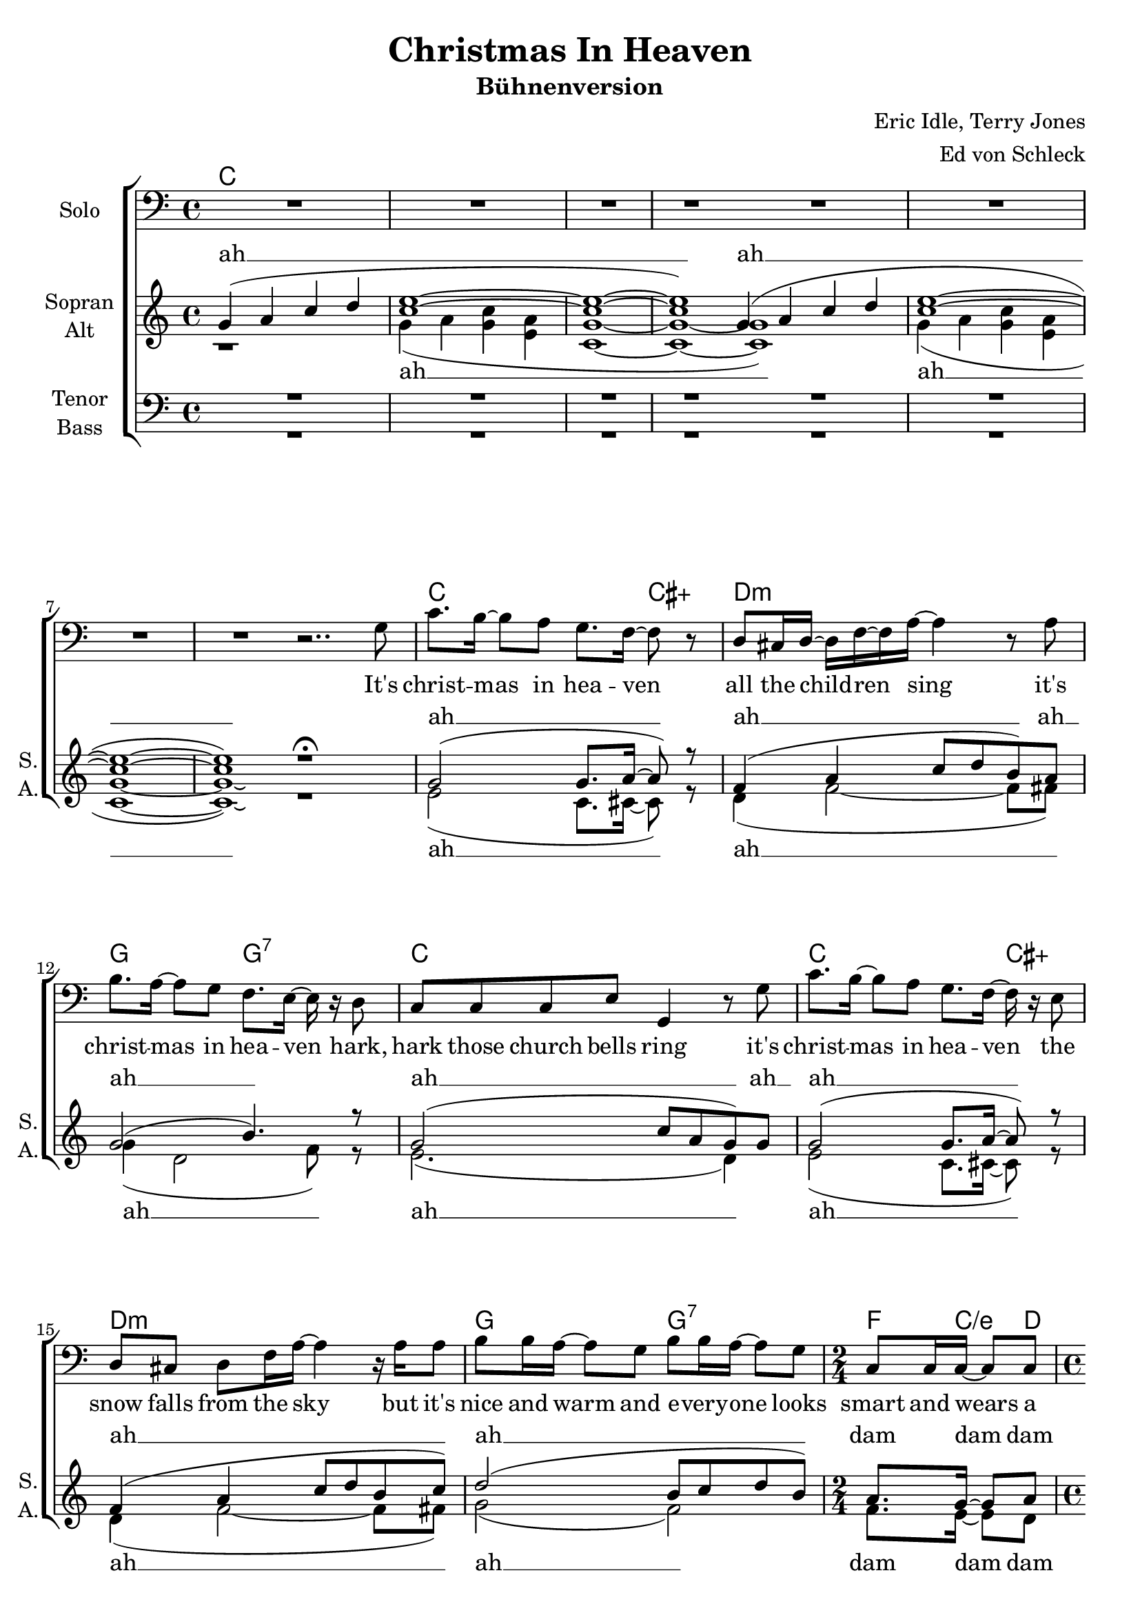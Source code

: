 \version "2.14.2"

\header {
  title = "Christmas In Heaven"
  subtitle = "Bühnenversion"
  composer = "Eric Idle, Terry Jones"
  arranger = "Ed von Schleck"
}

\paper {
  #(set-paper-size "a4")
  % system-system-spacing #'padding = #0.1
  %score-system-spacing #'padding = #0.1
  %system-system-spacing #'space = #0.1
  %score-system-spacing #'space = #0.1
  ragged-last-bottom = ##f
  %ragged-bottom = ##f
  %system-count = #10


}

global = {
  \key c \major
  \time 4/4
}

chordNames = \chordmode {
  \global
  \germanChords
  c1*8
  s1
  c2. cis4:aug d1:m g2 g:7 c1
  c2. cis4:aug d1:m g2 g:7 f8. c/e d8
  
  c1*2
  c2.. cis8:dim7 d1:m g2 g:7 c1
  c2.. cis8:dim7 d1:m g2 g:7 c1
  
  c4 f/c c2 c4 f/c c a:7/cis
  d2:m g:6 c1
  c4 f:7/c c2 c4 f:7/c c a:7/cis
  d2:m g:6 c1
  
}

solo = \relative c' {
  \global
  \clef bass
  R1*8
  r2..
  
  g8
  
  c8. b16~ b8 a g8. f16~ f8 r
  d8 cis16 d~ d f~ f a~ a4 r8 a
  b8. a16~ a8 g f8. e16~ e r d8
  c c c e g,4 r8 g'
  
  c8. b16~ b8 a g8. f16~ f r e8 
  d cis d f16 a~ a4 r16 a a8
  b8 b16 a~ a8 g b b16 a~ a8 g
  c, c16 c~ c8 c
  c2 r
  R1*8
}

soprano = \relative c'' {
  \global
  g4( a c d
  <c e>1~
  q~
  q)
  
  \bar "|:"
  g4( a c d
  <c e>1~
  q~
  q)
  \bar ":|"
  r1\fermata
  
  g2( g8. a16~ a8) r
  f4 ( a4 c8 d b) a
  g2( b4.) r8
  g2( c8 a g) g
  
  g2( g8. a16~ a8) r
  f4 ( a4 c8 d b c)
  d2( b8 c d b)
  \time 2/4
  a8. g16~ g8 a
  
  \time 4/4
  <g c>2 r
  r2.. g8
  
  c8. b16~ b8 a g8. f16~ f r e8
  d cis d f16 a~ a4 r8 a
  b8 b16 a~ a8 g f f16 e~ e r d8
  c r8. e16~ e g~ g4 r8 g
  
  e'8 r16 e d c~ c b~ b b~ b a~ a r g8
  f e16 f~ f a~ a d~ d4 r4
  d2 ( b)
  r2.. g8
  
  c16 c~ c c c c~ c c c c~ c8 r4
  c16 c~ c c c c~ c c c8 r e f
  e16 d~ d d~ d4 r e
  d16 c~ c c~ c4 r c
  
  c16 c~ c c c c~ c c c c~ c8 r4
  c16 c~ c c c c~ c c c8 r e f
  e16 d~ d d~ d4 r e
  d16 c~ c c~ c2 r8
  
  \bar "|."
}

alto = \relative c'' {
  \global
  r1
  g4( a <g c> <e a>
  <c g'>1~
  q~
  \bar "|:"
  q)
  g'4( a <g c> <e a>
  <c g'>1~
  q)\laissezVibrer
  \bar ":|"
  r1
  
  e2( c8. cis16~ cis8) r8
  d4( f2~ f8 fis)
  g4( d2 f8) r
  e2.( d4)
  
  e2( c8. cis16~ cis8) r8
  d4( f2~ f8 fis)
  g2( f)
  f8. e16~ e8 d
  <c e>2 r2
  r2.. g'8
  
  e8. g16~ g8 f e8. d16~ d r bes8
  a a a d16 f~ f4 r8 f
  g8 g16 f~ f8 d d d16 c~ c r b8
  c r c16 e~ e e~ e4 r8 d
  
  g8 r16 g f e~ e d~ d d~ d c~ c r cis8
  d cis16 d~ d f~ f f~ f4 r4
  g2( f)
  r2.. f8
  
  e16 e~ e e f f~ f f e e~ e8 r4
  e16 e~ e e f f~ f f e8 r g a
  g16 f~ f f~ f4 r g
  f16 e~ e e~ e4 r e
  
  g16 g~ g g a a~ a a g g~ g8 r4
  g16 g~ g g a a~ a a g8 r g a
  b16 a~ a a~ a4 r b
  g16 g~ g g~ g2 r8
}

tenor = \relative c' {
  \global
  R1*16
  R2
  c,8. e16~ e8 g c,8. e16~ e8 g
  c,8. e16~ e8 g c,8. e16~ e8 g
  
  g8. e'16~ e8 d c8. g16~ g r g8
  a8 a a d16 d16~ d4 r8 d
  d8 d16 d~ d8 b b b16 g~ g r g8
  c c c c16 c~ c4 r8 b
  
  c8 r16 c a g~ g g~ g g~ g c~ c r bes8
  a a16 a~ a a~ a a~ a4 r8 a
  b16 b~ b a~ a g~ g8 b16 b~ b a~ a4
  r2.. g8
  
  g16 g~ g g a a~ a a g g~ g8 r4
  g16 g~ g g a a~ a g g8 r g a
  g16 a~ a a~ a4 r b
  a16 g~ g g~ g4 r c
  
  e16 e~ e e es es~ es es e e~ e8 r4
  e16 e~ e e es es~ es es e8 r e f
  e16 f~ f f~ f4 r f
  f16 e~ e e~ e2 r8
    
}

bass = \relative c {
  \global
  R1*16
  R2
  
  c8. e16~ e8 g c,8. e16~ e8 g
  c,8. e16~ e8 g c,8. e16~ e8 g
  
  c,8. e16~ e8 g c,8. g16~ g8 cis
  d8. f16~ f8 a d,8. f16~ f8 d
  g,8. b16~ b8 d g,8. a16~ a8 b
  c8. e16~ e8 g a16 a g8 e d
  
  c8 r16 c c c~ c g'~ g g~ g e~ e r e8
  d d16 d~ d d~ d d~ d4 r
  g2( d4) r8 d16 d
  c c~ c g~ g fis g8 c4 r8 g'
  
  c,16 c~ c c c c~ c c c c~ c8 r4
  c16 c~ c c c c~ c c c8 r cis cis
  d16 d~ d d~ d4 r g
  c,16 c~ c c~ c4 r g'
  
  c16 c~ c c c c~ c c c c~ c8 r4
  c16 c~ c c c c~ c c c8 r cis cis
  d16 d~ d d~ d4 r g,
  c16 c~ c c~ c2 r8  
}

christmas = \lyricmode {
  it's christ -- mas, it's christ -- mas in hea -- ven
  hip hip hip hiph hip hoo -- ray
  e -- very sin -- gle day it's christ -- mas day
}

soloVerse = \lyricmode {
  It's christ -- mas in hea -- ven
  all the child -- ren sing
  it's christ -- mas in hea -- ven
  hark, hark those church bells ring
  
  it's christ -- mas in hea -- ven
  the snow falls from the sky
  but it's nice and warm and e -- very -- one
  looks smart and wears a tie
  
}

sopranoVerse = \lyricmode {
  ah __ ah __
  ah __ ah __ ah __ ah __
  ah __ ah __ ah __ ah __ ah __ dam dam dam
  ah
  
  it's christ -- mas in hea -- ven
  there's great shows on t -- v
  “the sound of mu -- sic” twice an hour, and
  “jaws” and three
  
  there's gifts for the whole fa -- mi -- ly
  there's toi -- let -- ries and trains
  ah __
  \christmas
  \christmas
}

altoVerse = \lyricmode {
  ah __ ah __
  ah __ ah __ ah __ ah __
  ah __ ah __ ah __ dam dam dam 
  ah
  
  it's christ -- mas in hea -- ven
  there's great shows on t -- v
  “the sound of mu -- sic” twice a day, and
  “jaws” two and three
  
  there's gifts for the whole fa -- mi -- ly
  there's toi -- let -- ries and trains
  ah __
  \christmas
  \christmas
}

tenorVerse = \lyricmode {
  bam bam bam bam bam bam 
  bam bam bam bam bam
  it's christ -- mas in hea -- ven
  there's great shows on t -- v
  “the sound of mu -- sic” twice a day, and
  “jaws” one, two and three
  
  there's gifts for the whole fa -- mi -- ly
  there's toi -- let -- ries and trains
  there's So -- ny walk -- man head -- phone sets
  \christmas
  \christmas  
}

bassVerse = \lyricmode {
  bam bam bam bam bam bam 
  bam bam bam bam bam bam 
  bam bam bam bam bam bam 
  bam bam bam bam bam bam
  bam bam bam bam bam bam 
  bam bam bam ba -- ba dam bam 
  there's gifts for the whole fa -- mi -- ly
  there's toi -- let -- ries and trains
  ah __
  and the la -- test vi -- de -- o games
  
  \christmas
  \christmas
}


chordsPart = \new ChordNames \chordNames

choirPart = \new ChoirStaff <<
  \new Staff = "solo" \with {
    instrumentName = \markup \center-column { "Solo" }
  } <<
    \new Voice = "solo" { \solo }
  >>
  \new Lyrics \lyricsto "solo" \soloVerse
  \new Staff = "sa" \with {
    instrumentName = \markup \center-column { "Sopran" "Alt" }
    shortInstrumentName = \markup \center-column { "S." "A." }
  } <<
    \new Voice = "soprano" { \voiceOne \soprano }
    \new Voice = "alto" { \voiceTwo \alto }
  >>
  \new Lyrics \with {
    alignAboveContext = "sa"
    \override VerticalAxisGroup #'staff-affinity = #DOWN
  } \lyricsto "soprano" \sopranoVerse
  \new Lyrics \lyricsto "alto" \altoVerse
  \new Staff = "tb" \with {
    instrumentName = \markup \center-column { "Tenor" "Bass" }
    shortInstrumentName = \markup \center-column { "T." "B." }
  } <<
    \clef bass
    \new Voice = "tenor" { \voiceOne \tenor }
    \new Voice = "bass" { \voiceTwo \bass }
  >>
  \new Lyrics \with {
    alignAboveContext = "tb"
    \override VerticalAxisGroup #'staff-affinity = #DOWN
  } \lyricsto "tenor" \tenorVerse
  \new Lyrics \lyricsto "bass" \bassVerse
>>

\score {
  <<
    \chordsPart
    \choirPart
  >>
  \layout {
    \context {
      \Staff \RemoveEmptyStaves
    }
  }
  \midi {
    \context {
      \Score
      tempoWholesPerMinute = #(ly:make-moment 60 4)
    }
  }
}

